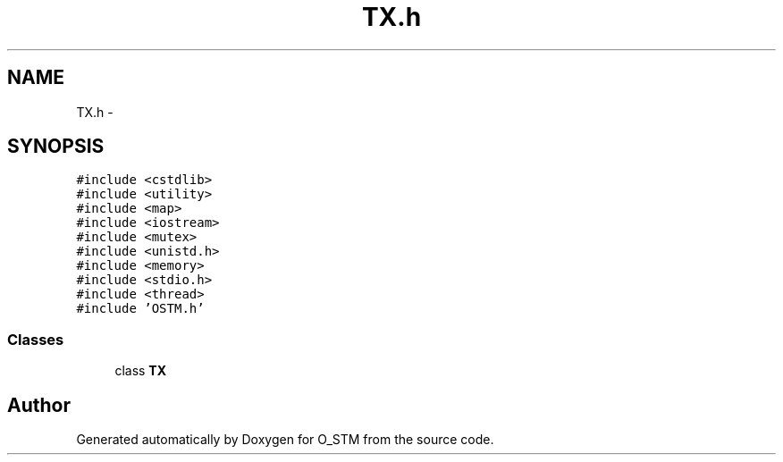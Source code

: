.TH "TX.h" 3 "Sat Feb 24 2018" "Version v0.1" "O_STM" \" -*- nroff -*-
.ad l
.nh
.SH NAME
TX.h \- 
.SH SYNOPSIS
.br
.PP
\fC#include <cstdlib>\fP
.br
\fC#include <utility>\fP
.br
\fC#include <map>\fP
.br
\fC#include <iostream>\fP
.br
\fC#include <mutex>\fP
.br
\fC#include <unistd\&.h>\fP
.br
\fC#include <memory>\fP
.br
\fC#include <stdio\&.h>\fP
.br
\fC#include <thread>\fP
.br
\fC#include 'OSTM\&.h'\fP
.br

.SS "Classes"

.in +1c
.ti -1c
.RI "class \fBTX\fP"
.br
.in -1c
.SH "Author"
.PP 
Generated automatically by Doxygen for O_STM from the source code\&.
